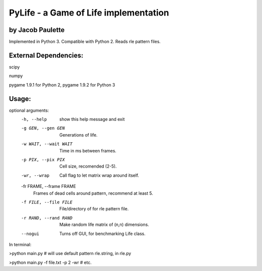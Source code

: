 PyLife - a Game of Life implementation
======================================

by Jacob Paulette
-----------------


Implemented in Python 3.
Compatible with Python 2.
Reads rle pattern files.

External Dependencies:
---------------------

scipy

numpy

pygame 1.9.1 for Python 2, pygame 1.9.2 for Python 3


Usage:
------


optional arguments:
  -h, --help            show this help message and exit
  -g GEN, --gen GEN     Generations of life.
  -w WAIT, --wait WAIT  Time in ms between frames.
  -p PIX, --pix PIX     Cell size, recomended (2-5).
  -wr, --wrap           Call flag to let matrix wrap around itself.
  -fr FRAME, --frame FRAME
                        Frames of dead cells around pattern, recommend at
                        least 5.
  -f FILE, --file FILE  File/directory of for rle pattern file.
  -r RAND, --rand RAND  Make random life matrix of (n,n) dimensions.
  --nogui               Turns off GUI, for benchmarking Life class.


In terminal:

>python main.py    # will use default pattern rle.string, in rle.py

>python main.py -f file.txt -p 2 -wr # etc.
